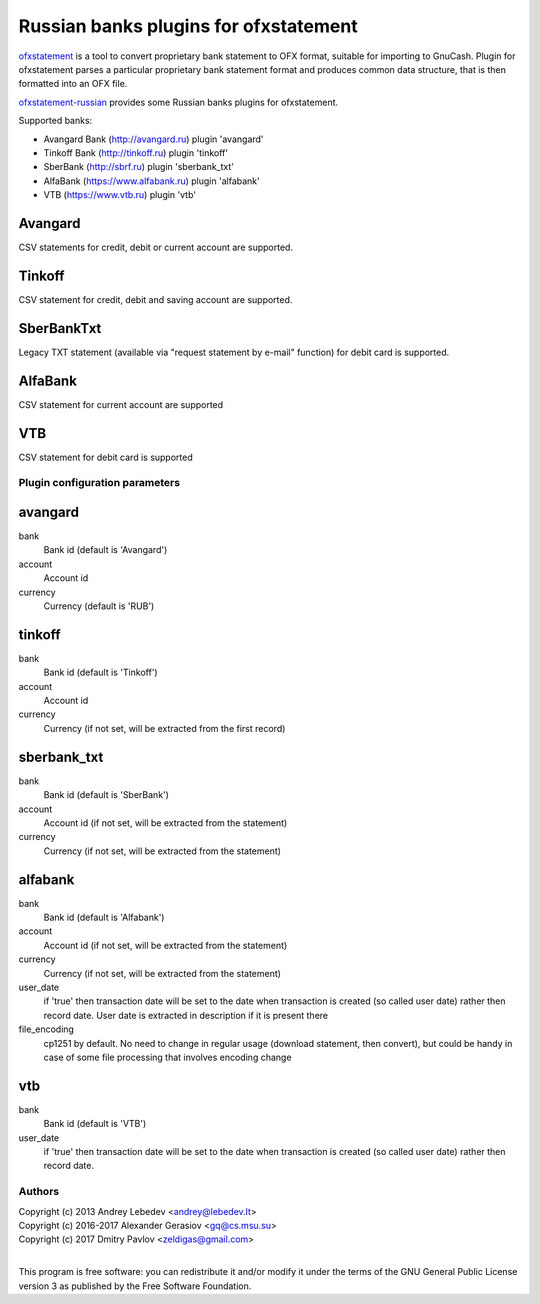 ~~~~~~~~~~~~~~~~~~~~~~~~~~~~~~
Russian banks plugins for ofxstatement
~~~~~~~~~~~~~~~~~~~~~~~~~~~~~~

`ofxstatement`_ is a tool to convert proprietary bank statement to OFX format,
suitable for importing to GnuCash. Plugin for ofxstatement parses a
particular proprietary bank statement format and produces common data
structure, that is then formatted into an OFX file.

`ofxstatement-russian`_ provides some Russian banks plugins for ofxstatement.


.. _ofxstatement: https://github.com/kedder/ofxstatement
.. _ofxstatement-russian: https://github.com/gerasiov/ofxstatement-russian

Supported banks:

* Avangard Bank (http://avangard.ru) plugin 'avangard'
* Tinkoff Bank (http://tinkoff.ru) plugin 'tinkoff'
* SberBank (http://sbrf.ru) plugin 'sberbank_txt'
* AlfaBank (https://www.alfabank.ru) plugin 'alfabank'
* VTB (https://www.vtb.ru) plugin 'vtb'


Avangard
--------

CSV statements for credit, debit or current account are supported.

Tinkoff
-------

CSV statement for credit, debit and saving account are supported.

SberBankTxt
--------

Legacy TXT statement (available via "request statement by e-mail" function) for debit card is supported.

AlfaBank
-------

CSV statement for current account are supported

VTB
-------

CSV statement for debit card is supported


Plugin configuration parameters
===============================

avangard
--------

bank
        Bank id
        (default is 'Avangard')

account
        Account id

currency
        Currency
        (default is 'RUB')

tinkoff
-------

bank
        Bank id
        (default is 'Tinkoff')

account
        Account id

currency
        Currency
        (if not set, will be extracted from the first record)

sberbank_txt
--------

bank
        Bank id
        (default is 'SberBank')

account
        Account id
        (if not set, will be extracted from the statement)

currency
        Currency
        (if not set, will be extracted from the statement)

alfabank
--------

bank
        Bank id
        (default is 'Alfabank')

account
        Account id
        (if not set, will be extracted from the statement)

currency
        Currency
        (if not set, will be extracted from the statement)

user_date
        if 'true' then transaction date will be set to the date when transaction is created (so called user date)
        rather then record date. User date is extracted in description if it is present there

file_encoding
        cp1251 by default. No need to change in regular usage (download statement, then convert),
        but could be handy in case of some file processing that involves encoding change

vtb
--------

bank
        Bank id
        (default is 'VTB')

user_date
        if 'true' then transaction date will be set to the date when transaction is created (so called user date)
        rather then record date.

Authors
=======
|  Copyright (c) 2013 Andrey Lebedev <andrey@lebedev.lt>
|  Copyright (c) 2016-2017 Alexander Gerasiov <gq@cs.msu.su>
|  Copyright (c) 2017 Dmitry Pavlov <zeldigas@gmail.com>
|

This program is free software: you can redistribute it and/or modify
it under the terms of the GNU General Public License version 3 as
published by the Free Software Foundation.
